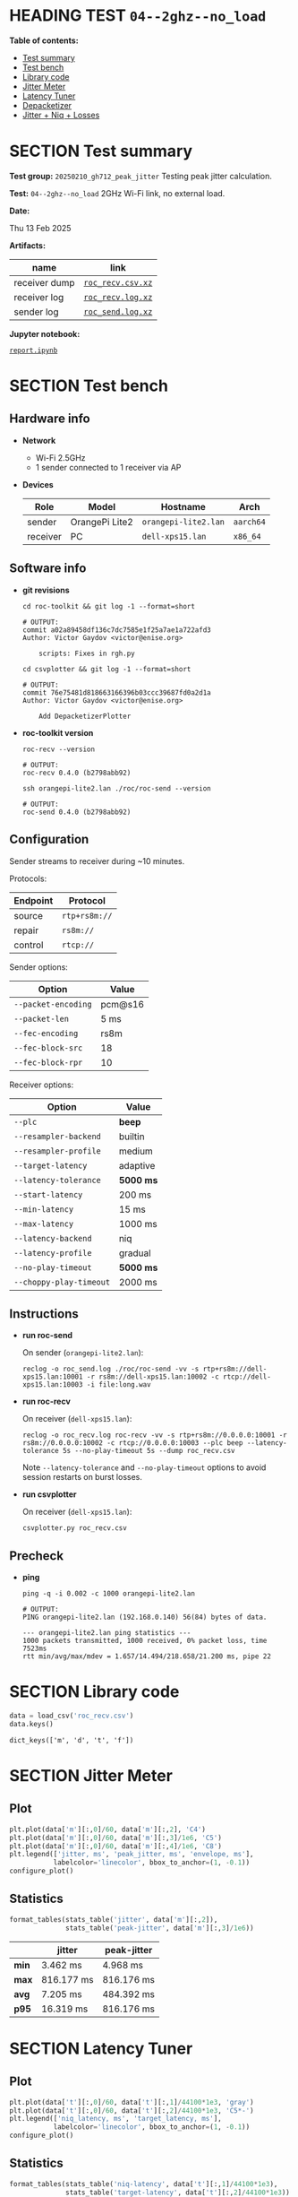 # -*- org-export-with-todo-keywords: nil; org-export-use-babel: t; org-edit-src-content-indentation: 2; org-src-preserve-indentation: nil; org-babel-results-keyword: "results"; org-image-actual-width: 1100; org-make-toc-insert-custom-ids: t; org-pandoc-format-extensions: (markdown_github+pipe_tables+raw_html); -*-
#+PROPERTY: HEADER-ARGS                 :eval never-export
#+PROPERTY: HEADER-ARGS:shell           :shebang /bin/bash :prologue "echo '# OUTPUT:'"
#+PROPERTY: HEADER-ARGS:jupyter-python  :session 20241230--04--2ghz--no_load
#+EXPORT_FILE_NAME: report
#+OPTIONS: toc:nil
#+OPTIONS: tags:nil

* HEADING TEST =04--2ghz--no_load=                                  :noipynb:
  :PROPERTIES:
  :TOC:      :include siblings :depth 1 :ignore this
  :END:

*Table of contents:*

:CONTENTS:
- [[#test-summary][Test summary]]
- [[#test-bench][Test bench]]
- [[#library-code][Library code]]
- [[#jitter-meter][Jitter Meter]]
- [[#latency-tuner][Latency Tuner]]
- [[#depacketizer][Depacketizer]]
- [[#jitter--niq--losses][Jitter + Niq + Losses]]
:END:

* SECTION Test summary                                              :noipynb:
  :PROPERTIES:
  :CUSTOM_ID: test-summary
  :END:

*Test group:* =20250210_gh712_peak_jitter= Testing peak jitter calculation.

*Test:* =04--2ghz--no_load= 2GHz Wi-Fi link, no external load.

*Date:*

#+begin_src shell :results drawer :exports results :prologue ""
  date "+%a %d %b %Y"
#+end_src

#+results:
:results:
Thu 13 Feb 2025
:end:

*Artifacts:*

| *name*        | *link*            |
|---------------+-------------------|
| receiver dump | [[file:roc_recv.csv.xz][=roc_recv.csv.xz=]] |
| receiver log  | [[file:roc_recv.log.xz][=roc_recv.log.xz=]] |
| sender log    | [[file:roc_send.log.xz][=roc_send.log.xz=]] |

*Jupyter notebook:*

[[file:report.ipynb][=report.ipynb=]]

* SECTION Test bench                                                :noipynb:
  :PROPERTIES:
  :CUSTOM_ID: test-bench
  :END:

** Hardware info

- *Network*
  - Wi-Fi 2.5GHz
  - 1 sender connected to 1 receiver via AP

- *Devices*

  | Role     | Model          | Hostname             | Arch      |
  |----------+----------------+----------------------+-----------|
  | sender   | OrangePi Lite2 | =orangepi-lite2.lan= | =aarch64= |
  | receiver | PC             | =dell-xps15.lan=     | =x86_64=  |

** Software info

- *git revisions*

   #+begin_src shell :results verbatim :exports both :dir ~/dev/roc-streaming
     cd roc-toolkit && git log -1 --format=short
   #+end_src

   #+results:
   : # OUTPUT:
   : commit a02a89458df136c7dc7585e1f25a7ae1a722afd3
   : Author: Victor Gaydov <victor@enise.org>
   :
   :     scripts: Fixes in rgh.py

   #+begin_src shell :results verbatim :exports both :dir ~/dev/roc-streaming
     cd csvplotter && git log -1 --format=short
   #+end_src

   #+results:
   : # OUTPUT:
   : commit 76e75481d818663166396b03ccc39687fd0a2d1a
   : Author: Victor Gaydov <victor@enise.org>
   :
   :     Add DepacketizerPlotter

- *roc-toolkit version*

   #+begin_src shell :results verbatim :exports both
     roc-recv --version
   #+end_src

   #+results:
   : # OUTPUT:
   : roc-recv 0.4.0 (b2798abb92)

   #+begin_src shell :results verbatim :exports both
     ssh orangepi-lite2.lan ./roc/roc-send --version
   #+end_src

   #+results:
   : # OUTPUT:
   : roc-send 0.4.0 (b2798abb92)

** Configuration

Sender streams to receiver during ~10 minutes.

Protocols:

| Endpoint | Protocol      |
|----------+---------------|
| source   | =rtp+rs8m://= |
| repair   | =rs8m://=     |
| control  | =rtcp://=     |

Sender options:

| Option              | Value   |
|---------------------+---------|
| =--packet-encoding= | pcm@s16 |
| =--packet-len=      | 5 ms    |
| =--fec-encoding=    | rs8m    |
| =--fec-block-src=   | 18      |
| =--fec-block-rpr=   | 10      |

Receiver options:

| Option                  | Value     |
|-------------------------+-----------|
| =--plc=                 | *beep*    |
| =--resampler-backend=   | builtin   |
| =--resampler-profile=   | medium    |
| =--target-latency=      | adaptive  |
| =--latency-tolerance=   | *5000 ms* |
| =--start-latency=       | 200 ms    |
| =--min-latency=         | 15 ms     |
| =--max-latency=         | 1000 ms   |
| =--latency-backend=     | niq       |
| =--latency-profile=     | gradual   |
| =--no-play-timeout=     | *5000 ms* |
| =--choppy-play-timeout= | 2000 ms   |

** Instructions

- *run roc-send*

   On sender (=orangepi-lite2.lan=):

   #+begin_example
   reclog -o roc_send.log ./roc/roc-send -vv -s rtp+rs8m://dell-xps15.lan:10001 -r rs8m://dell-xps15.lan:10002 -c rtcp://dell-xps15.lan:10003 -i file:long.wav
   #+end_example

- *run roc-recv*

   On receiver (=dell-xps15.lan=):

   #+begin_example
   reclog -o roc_recv.log roc-recv -vv -s rtp+rs8m://0.0.0.0:10001 -r rs8m://0.0.0.0:10002 -c rtcp://0.0.0.0:10003 --plc beep --latency-tolerance 5s --no-play-timeout 5s --dump roc_recv.csv
   #+end_example

   Note =--latency-tolerance= and =--no-play-timeout= options to avoid session restarts on burst losses.

- *run csvplotter*

   On receiver (=dell-xps15.lan=):

   #+begin_example
   csvplotter.py roc_recv.csv
   #+end_example

** Precheck

- *ping*

   #+begin_src shell :results verbatim :exports both
     ping -q -i 0.002 -c 1000 orangepi-lite2.lan
   #+end_src

   #+results:
   : # OUTPUT:
   : PING orangepi-lite2.lan (192.168.0.140) 56(84) bytes of data.
   :
   : --- orangepi-lite2.lan ping statistics ---
   : 1000 packets transmitted, 1000 received, 0% packet loss, time 7523ms
   : rtt min/avg/max/mdev = 1.657/14.494/218.658/21.200 ms, pipe 22

* SECTION Library code
  :PROPERTIES:
  :CUSTOM_ID: library-code
  :END:

#+begin_export markdown
<details>
  <summary>Click to expand</summary>
#+end_export

#+transclude: [[file:../library.py]]  :src jupyter-python :rest ":results none"

#+begin_export markdown
</details>
#+end_export

#+begin_src jupyter-python :exports both
  data = load_csv('roc_recv.csv')
  data.keys()
#+end_src

#+results:
: dict_keys(['m', 'd', 't', 'f'])

* SECTION Jitter Meter
  :PROPERTIES:
  :CUSTOM_ID: jitter-meter
  :END:

** Plot

#+begin_src jupyter-python :exports both
  plt.plot(data['m'][:,0]/60, data['m'][:,2], 'C4')
  plt.plot(data['m'][:,0]/60, data['m'][:,3]/1e6, 'C5')
  plt.plot(data['m'][:,0]/60, data['m'][:,4]/1e6, 'C8')
  plt.legend(['jitter, ms', 'peak_jitter, ms', 'envelope, ms'],
             labelcolor='linecolor', bbox_to_anchor=(1, -0.1))
  configure_plot()
#+end_src

#+attr_html: :width 700
#+results:
[[file:./.ob-jupyter/6944518397d1b6e4830c6daa74d4853d9a41a731.png]]

** Statistics

#+begin_src jupyter-python :exports both
  format_tables(stats_table('jitter', data['m'][:,2]),
                stats_table('peak-jitter', data['m'][:,3]/1e6))
#+end_src

#+results:
|       | *jitter*   | *peak-jitter* |
|-------+------------+---------------|
| *min* | 3.462 ms   | 4.968 ms      |
| *max* | 816.177 ms | 816.176 ms    |
| *avg* | 7.205 ms   | 484.392 ms    |
| *p95* | 16.319 ms  | 816.176 ms    |

* SECTION Latency Tuner
  :PROPERTIES:
  :CUSTOM_ID: latency-tuner
  :END:

** Plot

#+begin_src jupyter-python :exports both
  plt.plot(data['t'][:,0]/60, data['t'][:,1]/44100*1e3, 'gray')
  plt.plot(data['t'][:,0]/60, data['t'][:,2]/44100*1e3, 'C5*-')
  plt.legend(['niq_latency, ms', 'target_latency, ms'],
             labelcolor='linecolor', bbox_to_anchor=(1, -0.1))
  configure_plot()
#+end_src

#+attr_html: :width 700
#+results:
[[file:./.ob-jupyter/013ab817f79c8501aeb519c8b487cf7c42feaf5c.png]]

** Statistics

#+begin_src jupyter-python :exports both
  format_tables(stats_table('niq-latency', data['t'][:,1]/44100*1e3),
                stats_table('target-latency', data['t'][:,2]/44100*1e3))
#+end_src

#+results:
|       | *niq-latency* | *target-latency* |
|-------+---------------+------------------|
| *min* | -211.610 ms   | 217.687 ms       |
| *max* | 1112.676 ms   | 1088.435 ms      |
| *avg* | 650.208 ms    | 702.360 ms       |
| *p95* | 1100.476 ms   | 1088.435 ms      |

  :PROPERTIES:
  :CUSTOM_ID: depacketizer
  :END:

* SECTION Depacketizer
  :PROPERTIES:
  :CUSTOM_ID: depacketizer
  :END:

** Plot

#+begin_src jupyter-python :exports both
  plot_bars(data['d'][:-1,0]/60, np.diff(data['d'][:,1]/44100*1e3), offset=0, color='C3')
  plot_bars(data['d'][:-1,0]/60, np.diff(data['d'][:,2]/44100*1e3), offset=1, color='C4')
  plot_bars(data['d'][:-1,0]/60, np.diff(data['d'][:,3]/44100*1e3), offset=2, color='C6')
  plt.legend(['missing samples, ms', 'late samples, ms', 'recovered samples, ms'],
             labelcolor='linecolor', bbox_to_anchor=(1, -0.1))
  configure_plot()
#+end_src

#+attr_html: :width 700
#+results:
[[file:./.ob-jupyter/2440acb0e289cadca8e709e754cca0476af82afa.png]]

#+attr_html: :width 700
#+results:

* SECTION Jitter + Niq + Losses
  :PROPERTIES:
  :CUSTOM_ID: jitter--niq--losses
  :END:

This plot shows three metrics from the above sections combined into one:

- network incoming queue (niq) spikes (sudden decreasements of NIQ len, in milliseconds)
- current jitter (measured from RTS)
- peak jitter (calculated from jitter)
- missing samples (unrecovered losses, how many samples were missing and replaced with zeros)

On the plot we can see that a few times the following happened:

- we got some unrecovered losses (red bar)
- we got high NIQ spike (yellow dot) that is above both jitter (blue line) and peak jitter (orange line)
- but jitter was lower than peak jiter, so there was no reaction to this

#+begin_src jupyter-python :exports both
  # niq spikes
  niq_window = 100
  niq_spikes = data['t'][:,1]/44100*1e3
  niq_spikes = niq_spikes[:len(niq_spikes)//niq_window*niq_window]
  niq_spikes = np.repeat(np.amin(niq_spikes.reshape(-1, niq_window), axis=1), niq_window)
  niq_spikes = np.abs(np.diff(niq_spikes))
  plt.plot(data['t'][:len(niq_spikes),0]/60, niq_spikes, 'C1*')
  # jitter
  plt.plot(data['m'][:,0]/60, data['m'][:,2], 'C4')
  # peak jitter
  plt.plot(data['m'][:,0]/60, data['m'][:,3]/1e6, 'C5')
  # missing samples
  plot_bars(data['d'][:-1,0]/60, -np.diff(data['d'][:,1]/44100*1e3), color='C3')
  plt.legend(['niq spikes, ms', 'jitter, ms', 'peak jitter, ms', 'missing samples, ms'],
             labelcolor='linecolor', bbox_to_anchor=(1, -0.1))
  configure_plot()
#+end_src

#+attr_html: :width 700
#+results:
[[file:./.ob-jupyter/7048e89a726d8b25126b4ae24da1ebdf5a121d1c.png]]
